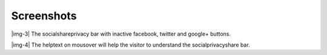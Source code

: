 ﻿.. include:: Images.txt

.. ==================================================
.. FOR YOUR INFORMATION
.. --------------------------------------------------
.. -*- coding: utf-8 -*- with BOM.

.. ==================================================
.. DEFINE SOME TEXTROLES
.. --------------------------------------------------
.. role::   underline
.. role::   typoscript(code)
.. role::   ts(typoscript)
   :class:  typoscript
.. role::   php(code)


Screenshots
^^^^^^^^^^^

|img-3| The socialshareprivacy bar with inactive facebook, twitter and google+
buttons.

|img-4| The helptext on mousover will help the visitor to understand the
socialprivacyshare bar.

